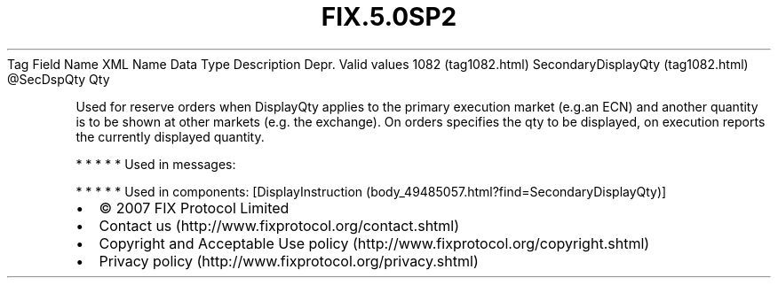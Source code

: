 .TH FIX.5.0SP2 "" "" "Tag #1082"
Tag
Field Name
XML Name
Data Type
Description
Depr.
Valid values
1082 (tag1082.html)
SecondaryDisplayQty (tag1082.html)
\@SecDspQty
Qty
.PP
Used for reserve orders when DisplayQty applies to the primary
execution market (e.g.an ECN) and another quantity is to be shown
at other markets (e.g. the exchange). On orders specifies the qty
to be displayed, on execution reports the currently displayed
quantity.
.PP
   *   *   *   *   *
Used in messages:
.PP
   *   *   *   *   *
Used in components:
[DisplayInstruction (body_49485057.html?find=SecondaryDisplayQty)]

.PD 0
.P
.PD

.PP
.PP
.IP \[bu] 2
© 2007 FIX Protocol Limited
.IP \[bu] 2
Contact us (http://www.fixprotocol.org/contact.shtml)
.IP \[bu] 2
Copyright and Acceptable Use policy (http://www.fixprotocol.org/copyright.shtml)
.IP \[bu] 2
Privacy policy (http://www.fixprotocol.org/privacy.shtml)
